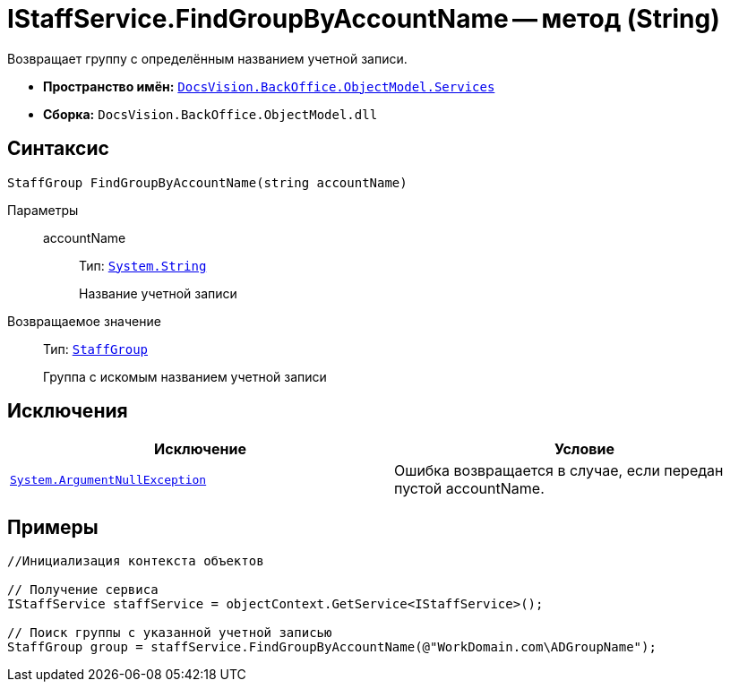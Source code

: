 = IStaffService.FindGroupByAccountName -- метод (String)

Возвращает группу с определённым названием учетной записи.

* *Пространство имён:* `xref:api/DocsVision/BackOffice/ObjectModel/Services/Services_NS.adoc[DocsVision.BackOffice.ObjectModel.Services]`
* *Сборка:* `DocsVision.BackOffice.ObjectModel.dll`

== Синтаксис

[source,csharp]
----
StaffGroup FindGroupByAccountName(string accountName)
----

Параметры::
accountName:::
Тип: `http://msdn.microsoft.com/ru-ru/library/system.string.aspx[System.String]`
+
Название учетной записи

Возвращаемое значение::
Тип: `xref:api/DocsVision/BackOffice/ObjectModel/StaffGroup_CL.adoc[StaffGroup]`
+
Группа с искомым названием учетной записи

== Исключения

[cols=",",options="header"]
|===
|Исключение |Условие
|`http://msdn.microsoft.com/ru-ru/library/system.argumentnullexception.aspx[System.ArgumentNullException]` |Ошибка возвращается в случае, если передан пустой accountName.
|===

== Примеры

[source,csharp]
----
//Инициализация контекста объектов

// Получение сервиса
IStaffService staffService = objectContext.GetService<IStaffService>();

// Поиск группы с указанной учетной записью 
StaffGroup group = staffService.FindGroupByAccountName(@"WorkDomain.com\ADGroupName");
----
